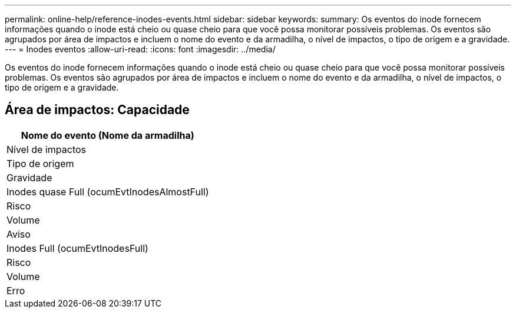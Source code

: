 ---
permalink: online-help/reference-inodes-events.html 
sidebar: sidebar 
keywords:  
summary: Os eventos do inode fornecem informações quando o inode está cheio ou quase cheio para que você possa monitorar possíveis problemas. Os eventos são agrupados por área de impactos e incluem o nome do evento e da armadilha, o nível de impactos, o tipo de origem e a gravidade. 
---
= Inodes eventos
:allow-uri-read: 
:icons: font
:imagesdir: ../media/


[role="lead"]
Os eventos do inode fornecem informações quando o inode está cheio ou quase cheio para que você possa monitorar possíveis problemas. Os eventos são agrupados por área de impactos e incluem o nome do evento e da armadilha, o nível de impactos, o tipo de origem e a gravidade.



== Área de impactos: Capacidade

|===
| Nome do evento (Nome da armadilha) 


| Nível de impactos 


| Tipo de origem 


| Gravidade 


 a| 
Inodes quase Full (ocumEvtInodesAlmostFull)



 a| 
Risco



 a| 
Volume



 a| 
Aviso



 a| 
Inodes Full (ocumEvtInodesFull)



 a| 
Risco



 a| 
Volume



 a| 
Erro

|===